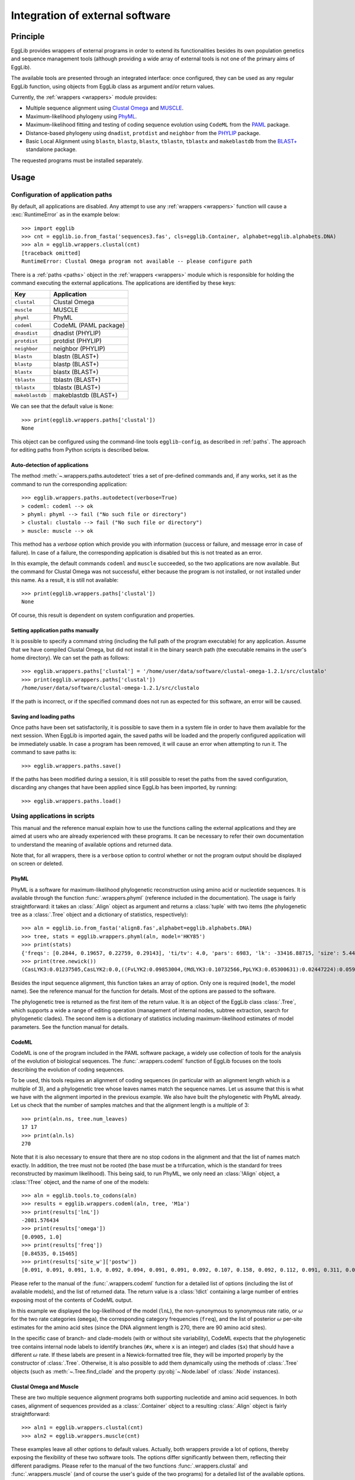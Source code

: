 ********************************
Integration of external software
********************************

---------
Principle
---------

EggLib provides wrappers of external programs in order to extend its
functionalities besides its own population genetics and sequence
management tools (although providing a wide array of external tools
is not one of the primary aims of EggLib).

The available tools are presented through an integrated interface: once
configured, they can be used as any regular EggLib function, using
objects from EggLib class as argument and/or return values.

Currently, the :ref:`wrappers <wrappers>` module provides:

* Multiple sequence alignment using `Clustal Omega <http://www.clustal.org/>`_ and `MUSCLE <https://www.drive5.com/muscle/>`_.
* Maximum-likelihood phylogeny using `PhyML <http://www.atgc-montpellier.fr/phyml/>`_.
* Maximum-likelihood fitting and testing of coding sequence evolution
  using ``CodeML`` from the `PAML <http://abacus.gene.ucl.ac.uk/software/paml.html>`_ package.
* Distance-based phylogeny using ``dnadist``, ``protdist`` and ``neighbor`` from the `PHYLIP <https://evolution.genetics.washington.edu/phylip.html>`_ package.
* Basic Local Alignment using  ``blastn``, ``blastp``, ``blastx``, ``tblastn``, ``tblastx`` and ``makeblastdb``
  from the `BLAST+ <https://blast.ncbi.nlm.nih.gov/Blast.cgi>`_ standalone package.

The requested programs must be installed separately.

-----
Usage
-----

Configuration of application paths
==================================

By default, all applications are disabled. Any attempt to use any :ref:`wrappers <wrappers>`
function will cause a :exc:`RuntimeError` as in the example below::

    >>> import egglib
    >>> cnt = egglib.io.from_fasta('sequences3.fas', cls=egglib.Container, alphabet=egglib.alphabets.DNA)
    >>> aln = egglib.wrappers.clustal(cnt)
    [traceback omitted]
    RuntimeError: Clustal Omega program not available -- please configure path

There is a :ref:`paths <paths>` object in the :ref:`wrappers <wrappers>` module
which is responsible for holding the command executing the external applications.
The applications are identified by these keys:

+---------------+-----------------------+
| Key           | Application           |
+===============+=======================+
| ``clustal``   | Clustal Omega         |
+---------------+-----------------------+
| ``muscle``    | MUSCLE                |
+---------------+-----------------------+
| ``phyml``     | PhyML                 |
+---------------+-----------------------+
| ``codeml``    | CodeML (PAML package) |
+---------------+-----------------------+
| ``dnasdist``  | dnadist (PHYLIP)      |
+---------------+-----------------------+
| ``protdist``  | protdist (PHYLIP)     |
+---------------+-----------------------+
| ``neighbor``  | neighbor (PHYLIP)     |
+---------------+-----------------------+
| ``blastn``    | blastn (BLAST+)       |
+---------------+-----------------------+
| ``blastp``    | blastp (BLAST+)       |
+---------------+-----------------------+
| ``blastx``    | blastx (BLAST+)       |
+---------------+-----------------------+
| ``tblastn``   | tblastn (BLAST+)      |
+---------------+-----------------------+
| ``tblastx``   | tblastx (BLAST+)      |
+---------------+-----------------------+
|``makeblastdb``| makeblastdb (BLAST+)  |
+---------------+-----------------------+


We can see that the default value is ``None``::

    >>> print(egglib.wrappers.paths['clustal'])
    None

This object can be configured using the command-line tools ``egglib-config``,
as described in :ref:`paths`. The approach for editing paths from Python
scripts is described below.

Auto-detection of applications
******************************

The method :meth:`~.wrappers.paths.autodetect` tries a set of
pre-defined commands and, if any works, set it as the command to run the
corresponding application::

    >>> egglib.wrappers.paths.autodetect(verbose=True)
    > codeml: codeml --> ok
    > phyml: phyml --> fail ("No such file or directory")
    > clustal: clustalo --> fail ("No such file or directory")
    > muscle: muscle --> ok

This method has a *verbose* option which provide you with information (success
or failure, and message error in case of failure). In case of a failure, the
corresponding application is disabled but this is not treated as an error.

In this example, the default commands ``codeml`` and ``muscle`` succeeded, so the
two applications are now available. But the command for Clustal Omega was
not successful, either because the program is not installed, or not installed under
this name. As a result, it is still not available::

    >>> print(egglib.wrappers.paths['clustal'])
    None

Of course, this result is dependent on system configuration and properties.

Setting application paths manually
**********************************

It is possible to specify a command string (including the full path of
the program executable) for any application. Assume that we have compiled
Clustal Omega, but did not install it in the binary search path (the
executable remains in the user's home directory). We can set the path as
follows::

    >>> egglib.wrappers.paths['clustal'] = '/home/user/data/software/clustal-omega-1.2.1/src/clustalo'
    >>> print(egglib.wrappers.paths['clustal'])
    /home/user/data/software/clustal-omega-1.2.1/src/clustalo

If the path is incorrect, or if the specified command does not run as
expected for this software, an error will be caused.

Saving and loading paths
************************

Once paths have been set satisfactorily, it is possible to save them in
a system file in order to have them available for the next session. When
EggLib is imported again, the saved paths will be loaded and the
properly configured application will be immediately usable. In case a
program has been removed, it will cause an error when attempting to run it.
The command to save paths is::

    >>> egglib.wrappers.paths.save()

If the paths has been modified during a session, it is still possible 
to reset the paths from the saved configuration, discarding any changes 
that have been applied since EggLib has been imported, by running::

    >>> egglib.wrappers.paths.load()

Using applications in scripts
=============================

This manual and the reference manual explain how to use the functions
calling the external applications
and they are aimed at users who are already experienced with these programs.
It can be necessary to refer their own documentation to understand the
meaning of available options and returned data.

Note that, for all wrappers, there is a ``verbose`` option to control
whether or not the program output should be displayed on screen or deleted.

PhyML
*****

PhyML is a software for maximum-likelihood phylogenetic reconstruction
using amino acid or nucleotide sequences. It is available through the
function :func:`.wrappers.phyml` (reference included in the documentation).
The usage is fairly straightforward: it takes an :class:`.Align` object
as argument and returns a :class:`tuple` with two items (the phylogenetic
tree as a :class:`.Tree` object and a dictionary of statistics, respectively)::

    >>> aln = egglib.io.from_fasta('align8.fas',alphabet=egglib.alphabets.DNA)
    >>> tree, stats = egglib.wrappers.phyml(aln, model='HKY85')
    >>> print(stats)
    {'freqs': [0.2844, 0.19657, 0.22759, 0.29143], 'ti/tv': 4.0, 'pars': 6983, 'lk': -33416.88715, 'size': 5.44449}
    >>> print(tree.newick())
    (CasLYK3:0.01237505,CasLYK2:0.0,((FvLYK2:0.09853004,(MdLYK3:0.10732566,PpLYK3:0.05300631):0.02447224):0.05989021,(PtLYK3:0.15268966,((MtLYK8:0.14003722,(LjLYS7:0.08155174,(GmLYK3:0.04846372,CacLYK3:0.05809886):0.04392275):0.02845355):0.11447351,((VvLYK3:0.11542039,VvLYK2:0.08334382):0.06445392,(VvLYK1:0.12763572,((PtLYK2:0.05871896,PtLYK1:0.03968281):0.11719099,((((CacLYK1:0.0760468,(GmNFR1a:0.03511832,GmNFR1b:0.0287519):0.02035824):0.03344143,(LjNFR1a:0.07231443,(MtLYK2:0.04784824,(MtLYK3:0.07366331,PsSYM37:0.06907117):0.01683888):0.05128711):0.02178421):0.14129609,((CecLYK1:0.1342407,((MtLYK7:0.11288812,(CacLYK4:0.05284059,GmLYK2:0.048187):0.05687575):0.04162164,((MtLYK1:0.13291815,LjNFR1b:0.11749646):0.06448685,(MtLYK6:0.13391465,LjNFR1c:0.11699053):0.03439881):0.02680216):0.04837524):0.03794071,(CecLYK2:0.07421816,((GmLYK2b:0.05222029,CacLYK2:0.07144586):0.05212459,(LjLYS6:0.05742719,MtLYK9:0.10847179):0.02814181):0.06743708):0.01846505):0.02443726):0.05441246,(CasLYK1:0.10100211,(AtCERK1:0.35336624,(FvLYK1:0.12483414,((MdLYK2:0.05670659,MdLYK1:0.03964285):0.04192224,(PpLYK1:0.06030315,PpLYK2:0.05194511):0.02388192):0.03157062):0.04509856):0.01641018):0.02078968):0.02797866):0.04205346):0.06152622):0.05814891):0.02685265):0.02416823):0.14995695);

Besides the input sequence alignment, this function takes an array of option.
Only one is required (``model``, the model name). See the reference manual
for the function for details. Most of the options are passed to the software.

The phylogenetic tree is returned as the first item of the return value.
It is an object of the EggLib class :class:`.Tree`, which supports a wide
a range of editing operation (management of internal nodes, subtree extraction,
search for phylogenetic clades). The second item is a dictionary of statistics
including maximum-likelihood estimates of model parameters. See the function
manual for details.

CodeML
******

CodeML is one of the program included in the PAML software package, a widely use
collection of tools for the analysis of the evolution of biological sequences.
The :func:`.wrappers.codeml` function of EggLib focuses on the tools describing
the evolution of coding sequences.

To be used, this tools requires an alignment of coding sequences (in particular
with an alignment length which is a multiple of 3), and a phylogenetic tree whose
leaves names match the sequence names. Let us assume that this is what we
have with the alignment imported in the previous example. We also have built
the phylogenetic with PhyML already. Let us check that the number of samples
matches and that the alignment length is a multiple of 3::

    >>> print(aln.ns, tree.num_leaves)
    17 17
    >>> print(aln.ls)
    270

Note that it is also necessary to ensure that there are no stop codons in the
alignment and that the list of names match exactly. In addition, the tree must
not be rooted (the base must be a trifurcation, which is the standard for
trees reconstructed by maximum likelihood). This being said, to
run PhyML, we only need an :class:`!Align` object, a :class:`!Tree` object,
and the name of one of the models::
    
    >>> aln = egglib.tools.to_codons(aln)
    >>> results = egglib.wrappers.codeml(aln, tree, 'M1a')
    >>> print(results['lnL'])
    -2081.576434
    >>> print(results['omega'])
    [0.0905, 1.0]
    >>> print(results['freq'])
    [0.84535, 0.15465]
    >>> print(results['site_w']['postw'])
    [0.091, 0.091, 0.091, 1.0, 0.092, 0.094, 0.091, 0.091, 0.092, 0.107, 0.158, 0.092, 0.112, 0.091, 0.311, 0.091, 0.091, 0.091, 0.091, 0.091, 0.093, 0.136, 0.753, 0.092, 0.603, 0.939, 0.091, 0.091, 0.38, 0.093, 0.091, 0.1, 0.093, 0.097, 0.091, 0.092, 1.0, 0.091, 0.091, 0.091, 0.997, 0.091, 0.093, 0.091, 0.322, 0.092, 0.091, 0.091, 0.091, 0.092, 0.092, 0.091, 0.092, 0.093, 0.091, 0.091, 0.092, 0.091, 0.091, 0.091, 0.129, 0.092, 0.127, 0.091, 0.091, 0.091, 0.092, 0.987, 0.091, 0.168, 0.092, 0.213, 0.689, 0.989, 0.399, 0.997, 0.992, 0.093, 0.134, 0.985, 0.092, 0.099, 0.925, 0.091, 0.104, 0.102, 0.091, 0.091, 0.092, 0.091]

Please refer to the manual of the :func:`.wrappers.codeml` function for
a detailed list of options (including the list of available models), and
the list of returned data. The return value is a :class:`!dict` containing
a large number of entries exposing most of the contents of CodeML output.

In this example we displayed the log-likelihood of the model (``lnL``), the
non-synonymous to synonymous rate ratio, or :math:`\omega` for the two rate
categories (``omega``), the corresponding category frequencies (``freq``),
and the list of posterior :math:`\omega` per-site estimates for the
amino acid sites (since the DNA alignment length is 270, there are 90
amino acid sites).

In the specific case of branch- and clade-models (with or without site
variability), CodeML expects that the phylogenetic tree contains internal
node labels to identify branches (``#x``, where ``x`` is an integer) and
clades (``$x``) that should have a different :math:`\omega` rate. If these
labels are present in a Newick-formatted tree file, they will be imported
properly by the constructor of :class:`.Tree`. Otherwise, it is also
possible to add them dynamically using the methods of :class:`.Tree` objects
(such as :meth:`~.Tree.find_clade` and the property :py:obj:`~.Node.label` of :class:`.Node` instances).

Clustal Omega and Muscle
************************

These are two multiple sequence alignment programs both supporting nucleotide
and amino acid sequences. In both cases, alignment of sequences provided as
a :class:`.Container` object to a resulting :class:`.Align` object is fairly
straightforward::

    >>> aln1 = egglib.wrappers.clustal(cnt)
    >>> aln2 = egglib.wrappers.muscle(cnt)

These examples leave all other options to default values. Actually, both
wrappers provide a lot of options, thereby exposing the flexibility of these
two software tools. The options differ significantly between them, reflecting
their different paradigms. Please refer to the manual of the two functions
:func:`.wrappers.clustal` and :func:`.wrappers.muscle` (and of course the
user's guide of the two programs) for a detailed list of the available
options.

.. note::

    There are separate wrappers for ``MUSCLE`` version 3 and version 5,
    named :func:`~.wrappers.muscle3` and :func:`~.wrappers.muscle5`. They
    have different sets of options because the versions of the program
    are different. ``MUSCLE`` 5 is the current, improved version, but the
    wrapper for version 3 is maintained in hope it might be useful. Only
    one can be configured, based on the version of the ``MUSCLE`` program
    provided. The generic-named function :func:`!muscle` is an alias for
    the available version.
